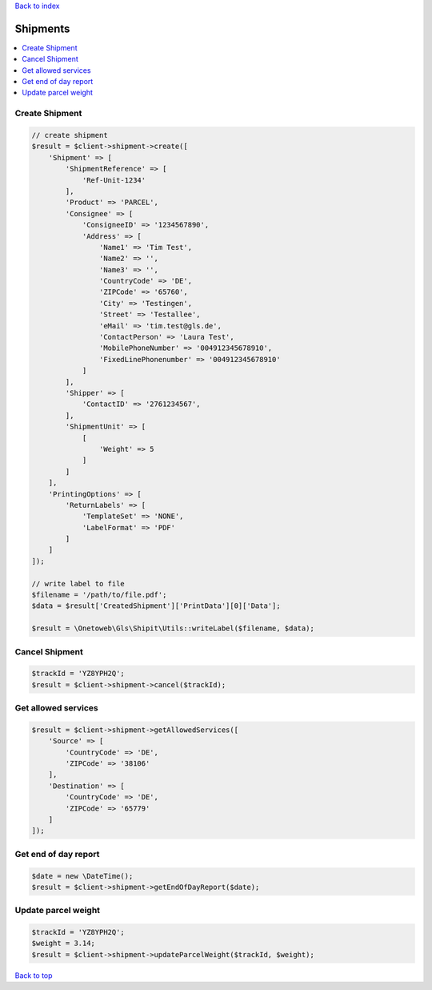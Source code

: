 .. _top:
.. title:: Shipments

`Back to index <index.rst>`_

=========
Shipments
=========

.. contents::
    :local:


Create Shipment
```````````````

.. code-block:: php
    
    // create shipment
    $result = $client->shipment->create([
        'Shipment' => [
            'ShipmentReference' => [
                'Ref-Unit-1234'
            ],
            'Product' => 'PARCEL',
            'Consignee' => [
                'ConsigneeID' => '1234567890',
                'Address' => [
                    'Name1' => 'Tim Test',
                    'Name2' => '',
                    'Name3' => '',
                    'CountryCode' => 'DE',
                    'ZIPCode' => '65760',
                    'City' => 'Testingen',
                    'Street' => 'Testallee',
                    'eMail' => 'tim.test@gls.de',
                    'ContactPerson' => 'Laura Test',
                    'MobilePhoneNumber' => '004912345678910',
                    'FixedLinePhonenumber' => '004912345678910'
                ]
            ],
            'Shipper' => [
                'ContactID' => '2761234567',
            ],
            'ShipmentUnit' => [
                [
                    'Weight' => 5
                ]
            ]
        ],
        'PrintingOptions' => [
            'ReturnLabels' => [
                'TemplateSet' => 'NONE',
                'LabelFormat' => 'PDF'
            ]
        ]
    ]);
    
    // write label to file
    $filename = '/path/to/file.pdf';
    $data = $result['CreatedShipment']['PrintData'][0]['Data'];
    
    $result = \Onetoweb\Gls\Shipit\Utils::writeLabel($filename, $data);


Cancel Shipment
```````````````

.. code-block:: php
    
    $trackId = 'YZ8YPH2Q';
    $result = $client->shipment->cancel($trackId);    


Get allowed services
````````````````````

.. code-block:: php
    
    $result = $client->shipment->getAllowedServices([
        'Source' => [
            'CountryCode' => 'DE',
            'ZIPCode' => '38106'
        ],
        'Destination' => [
            'CountryCode' => 'DE',
            'ZIPCode' => '65779'
        ]
    ]);


Get end of day report
`````````````````````

.. code-block:: php
    
    $date = new \DateTime();
    $result = $client->shipment->getEndOfDayReport($date);


Update parcel weight
````````````````````

.. code-block:: php
    
    $trackId = 'YZ8YPH2Q';
    $weight = 3.14;
    $result = $client->shipment->updateParcelWeight($trackId, $weight);


`Back to top <#top>`_
